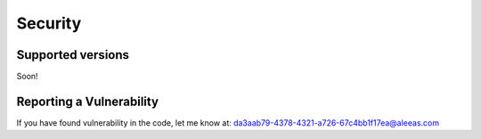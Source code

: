 Security
========

Supported versions
------------------
Soon!

Reporting a Vulnerability
-------------------------
If you have found vulnerability in the code, let me know at:
da3aab79-4378-4321-a726-67c4bb1f17ea@aleeas.com
